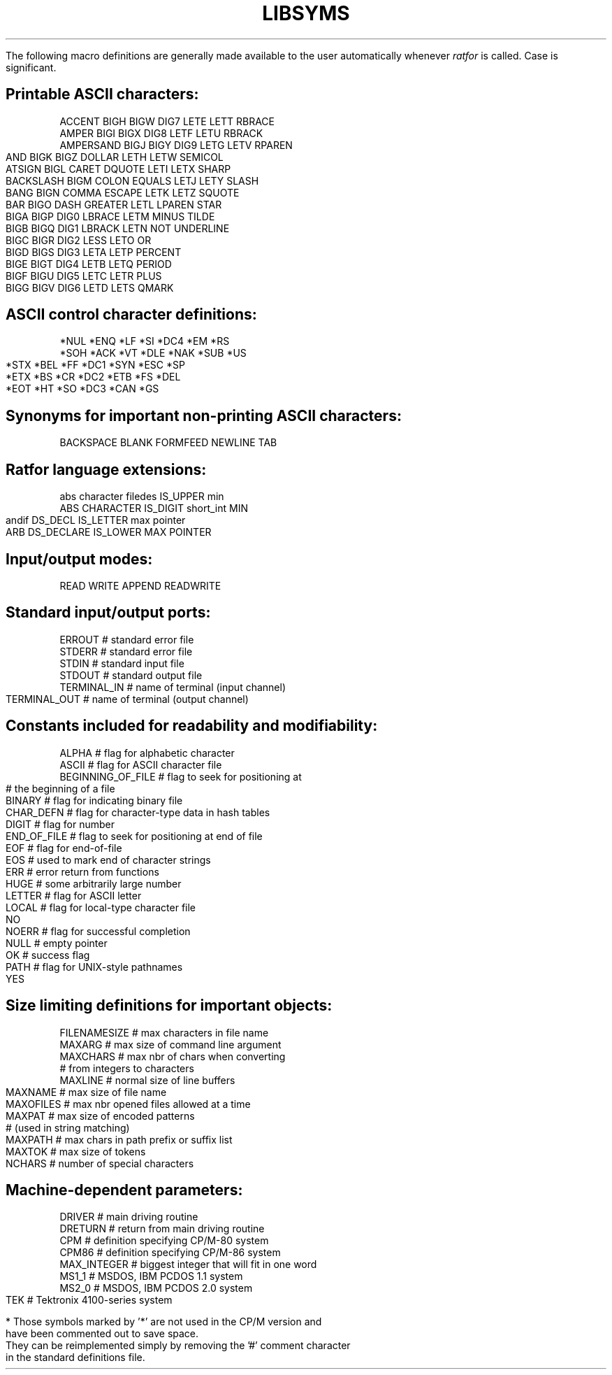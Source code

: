 .TH LIBSYMS Ratfor_Symbols
.sp
.LP
.ne 3
.cu 1
.bd 1
.en
.bp 6
.TS
STANDARD RATFOR SYMBOL DEFINITIONS IN RATDEF
.TE
.PP
The following macro definitions are generally made available to the
user automatically whenever
.I ratfor
is called.
Case is significant.
.SH
Printable ASCII characters:
.sp
.nf
ACCENT    BIGH    BIGW     DIG7     LETE    LETT     RBRACE
AMPER     BIGI    BIGX     DIG8     LETF    LETU     RBRACK
AMPERSAND BIGJ    BIGY     DIG9     LETG    LETV     RPAREN
AND       BIGK    BIGZ     DOLLAR   LETH    LETW     SEMICOL
ATSIGN    BIGL    CARET    DQUOTE   LETI    LETX     SHARP
BACKSLASH BIGM    COLON    EQUALS   LETJ    LETY     SLASH
BANG      BIGN    COMMA    ESCAPE   LETK    LETZ     SQUOTE
BAR       BIGO    DASH     GREATER  LETL    LPAREN   STAR
BIGA      BIGP    DIG0     LBRACE   LETM    MINUS    TILDE
BIGB      BIGQ    DIG1     LBRACK   LETN    NOT      UNDERLINE
BIGC      BIGR    DIG2     LESS     LETO    OR
BIGD      BIGS    DIG3     LETA     LETP    PERCENT
BIGE      BIGT    DIG4     LETB     LETQ    PERIOD
BIGF      BIGU    DIG5     LETC     LETR    PLUS
BIGG      BIGV    DIG6     LETD     LETS    QMARK
.SH
ASCII control character definitions:
.sp
.nf
*NUL     *ENQ     *LF     *SI       *DC4     *EM      *RS
*SOH     *ACK     *VT     *DLE      *NAK     *SUB     *US
*STX     *BEL     *FF     *DC1      *SYN     *ESC     *SP
*ETX     *BS      *CR     *DC2      *ETB     *FS      *DEL
*EOT     *HT      *SO     *DC3      *CAN     *GS
.SH
Synonyms for important non-printing ASCII characters:
.sp
.nf
BACKSPACE  BLANK    FORMFEED    NEWLINE    TAB
.SH
Ratfor language extensions:
.sp
.nf
abs     character     filedes      IS_UPPER     min
ABS     CHARACTER     IS_DIGIT     short_int    MIN
andif   DS_DECL       IS_LETTER    max          pointer
ARB     DS_DECLARE    IS_LOWER     MAX          POINTER
.SH
Input/output modes:
.sp
.nf
READ      WRITE      APPEND     READWRITE
.SH
Standard input/output ports:
.sp
.nf
ERROUT          # standard error file
STDERR          # standard error file
STDIN           # standard input file
STDOUT          # standard output file
TERMINAL_IN     # name of terminal (input channel)
TERMINAL_OUT    # name of terminal (output channel)
.SH
Constants included for readability and modifiability:
.sp
.nf
ALPHA           # flag for alphabetic character
ASCII           # flag for ASCII character file
BEGINNING_OF_FILE  # flag to seek for positioning at
                   # the beginning of a file
BINARY          # flag for indicating binary file
CHAR_DEFN       # flag for character-type data in hash tables
DIGIT           # flag for number
END_OF_FILE     # flag to seek for positioning at end of file
EOF             # flag for end-of-file
EOS             # used to mark end of character strings
ERR             # error return from functions
HUGE            # some arbitrarily large number
LETTER          # flag for ASCII letter
LOCAL           # flag for local-type character file
NO
NOERR           # flag for successful completion
NULL            # empty pointer
OK              # success flag
PATH            # flag for UNIX-style pathnames
YES
.SH
Size limiting definitions for important objects:
.sp
.nf
FILENAMESIZE    # max characters in file name
MAXARG          # max size of command line argument
MAXCHARS        # max nbr of chars when converting
                # from integers to characters
MAXLINE         # normal size of line buffers
MAXNAME         # max size of file name
MAXOFILES       # max nbr opened files allowed at a time
MAXPAT          # max size of encoded patterns
                # (used in string matching)
MAXPATH         # max chars in path prefix or suffix list
MAXTOK          # max size of tokens
NCHARS          # number of special characters
.ne 8
.SH
Machine-dependent parameters:
.sp
.nf
DRIVER          # main driving routine
DRETURN         # return from main driving routine
CPM             # definition specifying CP/M-80 system
CPM86           # definition specifying CP/M-86 system
MAX_INTEGER     # biggest integer that will fit in one word
MS1_1           # MSDOS, IBM PCDOS 1.1 system
MS2_0           # MSDOS, IBM PCDOS 2.0 system
TEK             # Tektronix 4100-series system
.sp
.LP
* Those symbols marked by '*' are not used in the CP/M version and
have been commented out to save space.
They can be reimplemented simply by removing the '#' comment character
in the standard definitions file.
